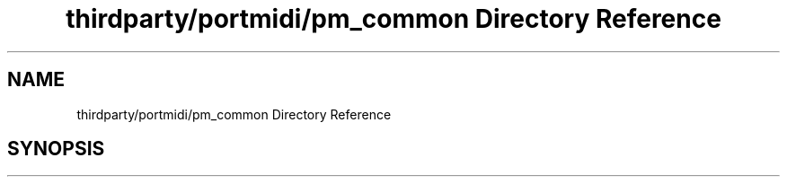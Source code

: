 .TH "thirdparty/portmidi/pm_common Directory Reference" 3 "Mon Jun 5 2017" "MuseScore-2.2" \" -*- nroff -*-
.ad l
.nh
.SH NAME
thirdparty/portmidi/pm_common Directory Reference
.SH SYNOPSIS
.br
.PP

